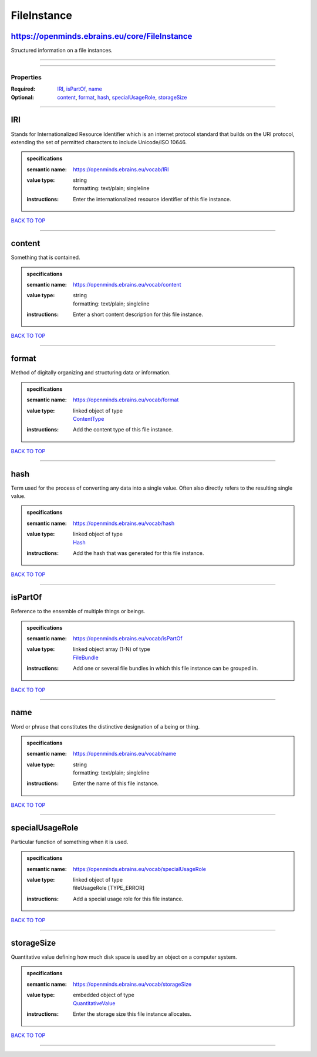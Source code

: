 ############
FileInstance
############

https://openminds.ebrains.eu/core/FileInstance
----------------------------------------------

Structured information on a file instances.

------------

------------

**********
Properties
**********

:Required: `IRI <IRI_heading_>`_, `isPartOf <isPartOf_heading_>`_, `name <name_heading_>`_
:Optional: `content <content_heading_>`_, `format <format_heading_>`_, `hash <hash_heading_>`_, `specialUsageRole <specialUsageRole_heading_>`_, `storageSize <storageSize_heading_>`_

------------

.. _IRI_heading:

IRI
---

Stands for Internationalized Resource Identifier which is an internet protocol standard that builds on the URI protocol, extending the set of permitted characters to include Unicode/ISO 10646.

.. admonition:: specifications

   :semantic name: https://openminds.ebrains.eu/vocab/IRI
   :value type: | string
                | formatting: text/plain; singleline
   :instructions: Enter the internationalized resource identifier of this file instance.

`BACK TO TOP <FileInstance_>`_

------------

.. _content_heading:

content
-------

Something that is contained.

.. admonition:: specifications

   :semantic name: https://openminds.ebrains.eu/vocab/content
   :value type: | string
                | formatting: text/plain; singleline
   :instructions: Enter a short content description for this file instance.

`BACK TO TOP <FileInstance_>`_

------------

.. _format_heading:

format
------

Method of digitally organizing and structuring data or information.

.. admonition:: specifications

   :semantic name: https://openminds.ebrains.eu/vocab/format
   :value type: | linked object of type
                | `ContentType <https://openminds-documentation.readthedocs.io/en/v1.0/schema_specifications/core/data/contentType.html>`_
   :instructions: Add the content type of this file instance.

`BACK TO TOP <FileInstance_>`_

------------

.. _hash_heading:

hash
----

Term used for the process of converting any data into a single value. Often also directly refers to the resulting single value.

.. admonition:: specifications

   :semantic name: https://openminds.ebrains.eu/vocab/hash
   :value type: | linked object of type
                | `Hash <https://openminds-documentation.readthedocs.io/en/v1.0/schema_specifications/core/data/hash.html>`_
   :instructions: Add the hash that was generated for this file instance.

`BACK TO TOP <FileInstance_>`_

------------

.. _isPartOf_heading:

isPartOf
--------

Reference to the ensemble of multiple things or beings.

.. admonition:: specifications

   :semantic name: https://openminds.ebrains.eu/vocab/isPartOf
   :value type: | linked object array \(1-N\) of type
                | `FileBundle <https://openminds-documentation.readthedocs.io/en/v1.0/schema_specifications/core/data/fileBundle.html>`_
   :instructions: Add one or several file bundles in which this file instance can be grouped in.

`BACK TO TOP <FileInstance_>`_

------------

.. _name_heading:

name
----

Word or phrase that constitutes the distinctive designation of a being or thing.

.. admonition:: specifications

   :semantic name: https://openminds.ebrains.eu/vocab/name
   :value type: | string
                | formatting: text/plain; singleline
   :instructions: Enter the name of this file instance.

`BACK TO TOP <FileInstance_>`_

------------

.. _specialUsageRole_heading:

specialUsageRole
----------------

Particular function of something when it is used.

.. admonition:: specifications

   :semantic name: https://openminds.ebrains.eu/vocab/specialUsageRole
   :value type: | linked object of type
                | fileUsageRole \[TYPE_ERROR\]
   :instructions: Add a special usage role for this file instance.

`BACK TO TOP <FileInstance_>`_

------------

.. _storageSize_heading:

storageSize
-----------

Quantitative value defining how much disk space is used by an object on a computer system.

.. admonition:: specifications

   :semantic name: https://openminds.ebrains.eu/vocab/storageSize
   :value type: | embedded object of type
                | `QuantitativeValue <https://openminds-documentation.readthedocs.io/en/v1.0/schema_specifications/core/miscellaneous/quantitativeValue.html>`_
   :instructions: Enter the storage size this file instance allocates.

`BACK TO TOP <FileInstance_>`_

------------

